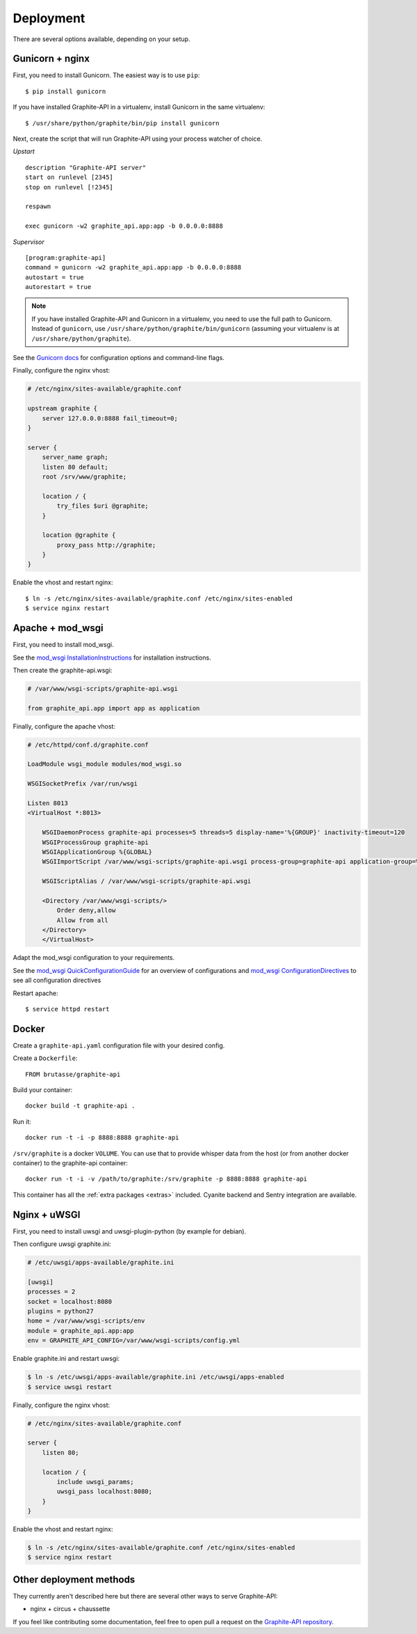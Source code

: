 Deployment
==========

There are several options available, depending on your setup.

Gunicorn + nginx
----------------

First, you need to install Gunicorn. The easiest way is to use ``pip``::

    $ pip install gunicorn

If you have installed Graphite-API in a virtualenv, install Gunicorn in the
same virtualenv::

    $ /usr/share/python/graphite/bin/pip install gunicorn

Next, create the script that will run Graphite-API using your process watcher
of choice.

*Upstart*

::

    description "Graphite-API server"
    start on runlevel [2345]
    stop on runlevel [!2345]

    respawn

    exec gunicorn -w2 graphite_api.app:app -b 0.0.0.0:8888

*Supervisor*

::

    [program:graphite-api]
    command = gunicorn -w2 graphite_api.app:app -b 0.0.0.0:8888
    autostart = true
    autorestart = true

.. note::

    If you have installed Graphite-API and Gunicorn in a virtualenv, you
    need to use the full path to Gunicorn. Instead of ``gunicorn``, use
    ``/usr/share/python/graphite/bin/gunicorn`` (assuming your virtualenv is
    at ``/usr/share/python/graphite``).

See the `Gunicorn docs`_ for configuration options and command-line flags.

.. _Gunicorn docs: http://docs.gunicorn.org/en/latest/

Finally, configure the nginx vhost:

.. code-block:: nginx

    # /etc/nginx/sites-available/graphite.conf

    upstream graphite {
        server 127.0.0.0:8888 fail_timeout=0;
    }

    server {
        server_name graph;
        listen 80 default;
        root /srv/www/graphite;

        location / {
            try_files $uri @graphite;
        }

        location @graphite {
            proxy_pass http://graphite;
        }
    }

Enable the vhost and restart nginx::

    $ ln -s /etc/nginx/sites-available/graphite.conf /etc/nginx/sites-enabled
    $ service nginx restart

Apache + mod_wsgi
-----------------

First, you need to install mod_wsgi.

See the `mod_wsgi InstallationInstructions`_ for installation instructions.

.. _mod_wsgi InstallationInstructions: https://code.google.com/p/modwsgi/wiki/InstallationInstructions

Then create the graphite-api.wsgi:

.. code-block:: bash

    # /var/www/wsgi-scripts/graphite-api.wsgi

    from graphite_api.app import app as application

Finally, configure the apache vhost:

.. code-block:: apache

    # /etc/httpd/conf.d/graphite.conf

    LoadModule wsgi_module modules/mod_wsgi.so

    WSGISocketPrefix /var/run/wsgi

    Listen 8013
    <VirtualHost *:8013>

        WSGIDaemonProcess graphite-api processes=5 threads=5 display-name='%{GROUP}' inactivity-timeout=120
        WSGIProcessGroup graphite-api
        WSGIApplicationGroup %{GLOBAL}
        WSGIImportScript /var/www/wsgi-scripts/graphite-api.wsgi process-group=graphite-api application-group=%{GLOBAL}

        WSGIScriptAlias / /var/www/wsgi-scripts/graphite-api.wsgi

        <Directory /var/www/wsgi-scripts/>
            Order deny,allow
            Allow from all
        </Directory>
	</VirtualHost>

Adapt the mod_wsgi configuration to your requirements.

See the `mod_wsgi QuickConfigurationGuide`_ for an overview of configurations and `mod_wsgi ConfigurationDirectives`_ to see all configuration directives

.. _mod_wsgi QuickConfigurationGuide: https://code.google.com/p/modwsgi/wiki/QuickConfigurationGuide

.. _mod_wsgi ConfigurationDirectives: https://code.google.com/p/modwsgi/wiki/ConfigurationDirectives

Restart apache::

    $ service httpd restart

Docker
------

Create a ``graphite-api.yaml`` configuration file with your desired config.

Create a ``Dockerfile``::

    FROM brutasse/graphite-api

Build your container::

    docker build -t graphite-api .

Run it::

    docker run -t -i -p 8888:8888 graphite-api

``/srv/graphite`` is a docker ``VOLUME``. You can use that to provide whisper
data from the host (or from another docker container) to the graphite-api
container::

    docker run -t -i -v /path/to/graphite:/srv/graphite -p 8888:8888 graphite-api

This container has all the :ref:`extra packages <extras>` included. Cyanite
backend and Sentry integration are available.

Nginx + uWSGI
-------------

First, you need to install uwsgi and uwsgi-plugin-python (by example for debian).

Then configure uwsgi graphite.ini:

.. code-block:: uwsgi

    # /etc/uwsgi/apps-available/graphite.ini

    [uwsgi]
    processes = 2
    socket = localhost:8080
    plugins = python27
    home = /var/www/wsgi-scripts/env
    module = graphite_api.app:app
    env = GRAPHITE_API_CONFIG=/var/www/wsgi-scripts/config.yml

Enable graphite.ini and restart uwsgi:

.. code-block:: bash

    $ ln -s /etc/uwsgi/apps-available/graphite.ini /etc/uwsgi/apps-enabled
    $ service uwsgi restart

Finally, configure the nginx vhost:

.. code-block:: nginx

    # /etc/nginx/sites-available/graphite.conf

    server {
        listen 80;

        location / {
            include uwsgi_params;
            uwsgi_pass localhost:8080;
        }
    }

Enable the vhost and restart nginx:

.. code-block:: bash

    $ ln -s /etc/nginx/sites-available/graphite.conf /etc/nginx/sites-enabled
    $ service nginx restart

Other deployment methods
------------------------

They currently aren't described here but there are several other ways to serve
Graphite-API:

* nginx + circus + chaussette

If you feel like contributing some documentation, feel free to open pull a
request on the `Graphite-API repository`_.

.. _Graphite-API repository: https://github.com/brutasse/graphite-api
